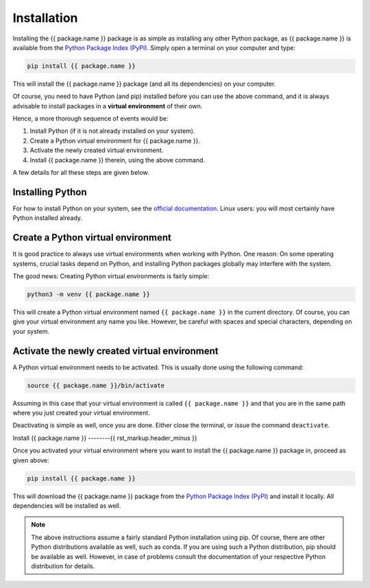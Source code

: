 Installation
============

Installing the {{ package.name }} package is as simple as installing any other Python package, as {{ package.name }} is available from the `Python Package Index (PyPI) <https://www.pypi.org/>`_. Simply open a terminal on your computer and type:

.. code-block:: bash

    pip install {{ package.name }}

This will install the {{ package.name }} package (and all its dependencies) on your computer.

Of course, you need to have Python (and pip) installed before you can use the above command, and it is always advisable to install packages in a **virtual environment** of their own.

Hence, a more thorough sequence of events would be:

#. Install Python (if it is not already installed on your system).

#. Create a Python virtual environment for {{ package.name }}.

#. Activate the newly created virtual environment.

#. Install {{ package.name }} therein, using the above command.

A few details for all these steps are given below.


Installing Python
-----------------

For how to install Python on your system, see the `official documentation <https://wiki.python.org/moin/BeginnersGuide/Download>`_. Linux users: you will most certainly have Python installed already.


Create a Python virtual environment
-----------------------------------

It is good practice to always use virtual environments when working with Python. One reason: On some operating systems, crucial tasks depend on Python, and installing Python packages globally may interfere with the system.

The good news: Creating Python virtual environments is fairly simple:

.. code-block:: bash

    python3 -m venv {{ package.name }}

This will create a Python virtual environment named ``{{ package.name }}`` in the current directory. Of course, you can give your virtual environment any name you like. However, be careful with spaces and special characters, depending on your system.


Activate the newly created virtual environment
----------------------------------------------

A Python virtual environment needs to be activated. This is usually done using the following command:

.. code-block:: bash

    source {{ package.name }}/bin/activate

Assuming in this case that your virtual environment is called ``{{ package.name }}`` and that you are in the same path where you just created your virtual environment.

Deactivating is simple as well, once you are done. Either close the terminal, or issue the command ``deactivate``.


Install {{ package.name }}
--------{{ rst_markup.header_minus }}

Once you activated your virtual environment where you want to install the {{ package.name }} package in, proceed as given above:

.. code-block:: bash

    pip install {{ package.name }}

This will download the {{ package.name }} package from the `Python Package Index (PyPI) <https://www.pypi.org/>`_ and install it locally. All dependencies will be installed as well.


.. note::

    The above instructions assume a fairly standard Python installation using pip. Of course, there are other Python distributions available as well, such as conda. If you are using such a Python distribution, pip should be available as well. However, in case of problems consult the documentation of your respective Python distribution for details.

